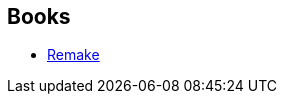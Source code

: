 :jbake-type: post
:jbake-status: published
:jbake-title: Frederic Serva
:jbake-tags: author
:jbake-date: 2006-09-07
:jbake-depth: ../../
:jbake-uri: goodreads/authors/6571309.adoc
:jbake-bigImage: https://s.gr-assets.com/assets/nophoto/user/u_200x266-e183445fd1a1b5cc7075bb1cf7043306.png
:jbake-source: https://www.goodreads.com/author/show/6571309
:jbake-style: goodreads goodreads-author no-index

## Books
* link:../books/9782290044292.html[Remake]